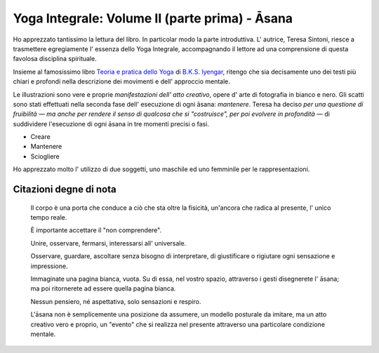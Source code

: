 Yoga Integrale: Volume II (parte prima) - Āsana
===============================================

Ho apprezzato tantissimo la lettura del libro. In particolar modo la parte
introduttiva. L' autrice, Teresa Sintoni, riesce a trasmettere egregiamente l'
essenza dello Yoga Integrale, accompagnando il lettore ad una comprensione di
questa favolosa disciplina spirituale.

Insieme al famosissimo libro `Teoria e pratica dello Yoga
<https://www.goodreads.com/book/show/10048811-teoria-e-pratica-dello-yoga>`_ di
`B.K.S. Iyengar <https://en.wikipedia.org/wiki/B._K._S._Iyengar>`_, ritengo che
sia decisamente uno dei testi più chiari e profondi nella descrizione dei
movimenti e dell' approccio mentale.

Le illustrazioni sono vere e proprie *manifestazioni dell' atto creativo*, opere
d' arte di fotografia in bianco e nero. Gli scatti sono stati effettuati nella
seconda fase dell' esecuzione di ogni āsana: *mantenere*. Teresa ha deciso *per
una questione di fruibilità ― ma anche per rendere il senso di qualcosa che si
"costruisce", per poi evolvere in profondità* — di suddividere l'esecuzione
di ogni āsana in tre momenti precisi o fasi.

- Creare
- Mantenere
- Sciogliere

Ho apprezzato molto l' utilizzo di due soggetti, uno maschile ed uno femminile
per le rappresentazioni.

Citazioni degne di nota
-----------------------


  Il corpo è una porta che conduce a ciò che sta oltre la fisicità, un'ancora
  che radica al presente, l' unico tempo reale.


  È importante accettare il "non comprendere".


  Unire, osservare, fermarsi, interessarsi all' universale.


  Osservare, guardare, ascoltare senza bisogno di interpretare, di giustificare
  o rigiutare ogni sensazione e impressione.


  Immaginate una pagina bianca, vuota. Su di essa, nel vostro spazio, attraverso
  i gesti disegnerete l' āsana; ma poi ritornerete ad essere quella pagina
  bianca.


  Nessun pensiero, né aspettativa, solo sensazioni e respiro.


  L'āsana non è semplicemente una posizione da assumere, un modello posturale da
  imitare, ma un atto creativo vero e proprio, un "evento" che si realizza nel
  presente attraverso una particolare condizione mentale.
